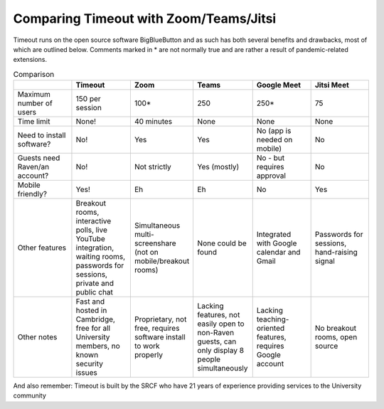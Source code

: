 .. _comparison:

Comparing Timeout with Zoom/Teams/Jitsi
---------------------------------------

Timeout runs on the open source software BigBlueButton and as such has both several benefits and drawbacks, most of which are outlined below. Comments marked in * are not normally true and are rather a result of pandemic-related extensions.

.. list-table:: Comparison
   :widths: 25 25 25 25 25 25
   :header-rows: 1

   * - 
     - Timeout
     - Zoom
     - Teams
     - Google Meet
     - Jitsi Meet
   * - Maximum number of users
     - 150 per session
     - 100*
     - 250
     - 250*
     - 75
   * - Time limit
     - None!
     - 40 minutes
     - None
     - None
     - None
   * - Need to install software?
     - No!
     - Yes
     - Yes
     - No (app is needed on mobile)
     - No
   * - Guests need Raven/an account?
     - No!
     - Not strictly
     - Yes (mostly)
     - No - but requires approval
     - No
   * - Mobile friendly?
     - Yes!
     - Eh
     - Eh
     - No
     - Yes
   * - Other features
     - Breakout rooms, interactive polls, live YouTube integration, waiting rooms, passwords for sessions, private and public chat
     - Simultaneous multi-screenshare (not on mobile/breakout rooms)
     - None could be found
     - Integrated with Google calendar and Gmail
     - Passwords for sessions, hand-raising signal
   * - Other notes
     - Fast and hosted in Cambridge, free for all University members, no known security issues
     - Proprietary, not free, requires software install to work properly
     - Lacking features, not easily open to non-Raven guests, can only display 8 people simultaneously
     - Lacking teaching-oriented features, requires Google account
     - No breakout rooms, open source

And also remember: Timeout is built by the SRCF who have 21 years of experience providing services to the University community

